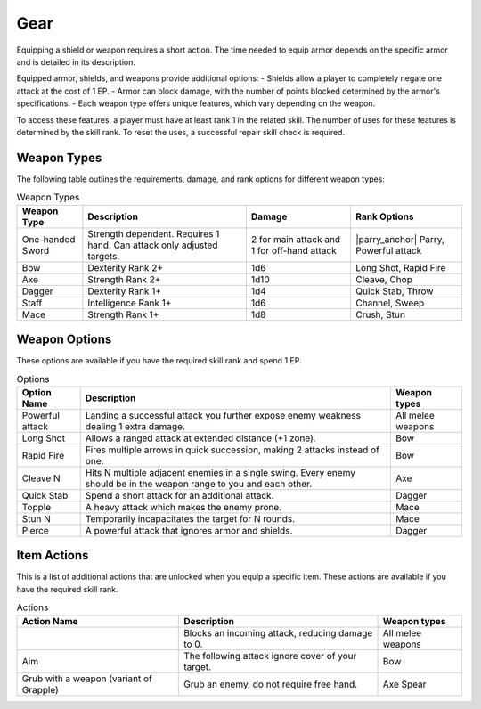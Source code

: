 Gear
====

.. |parry_anchor| replace:: :ref:`parry`

Equipping a shield or weapon requires a short action. The time needed to equip armor depends on the specific armor and is detailed in its description.

Equipped armor, shields, and weapons provide additional options:
- Shields allow a player to completely negate one attack at the cost of 1 EP.
- Armor can block damage, with the number of points blocked determined by the armor's specifications.
- Each weapon type offers unique features, which vary depending on the weapon.

To access these features, a player must have at least rank 1 in the related skill. The number of uses for these features is determined by the skill rank. To reset the uses, a successful repair skill check is required.

Weapon Types
------------

The following table outlines the requirements, damage, and rank options for different weapon types:

.. list-table:: Weapon Types
    :header-rows: 1

    * - Weapon Type
      - Description
      - Damage
      - Rank Options
    * - One-handed Sword
      - Strength dependent. Requires 1 hand. Can attack only adjusted targets.
      - 2 for main attack and 1 for off-hand attack
      - |parry_anchor| Parry, Powerful attack
    * - Bow
      - Dexterity Rank 2+
      - 1d6
      - Long Shot, Rapid Fire
    * - Axe
      - Strength Rank 2+
      - 1d10
      - Cleave, Chop
    * - Dagger
      - Dexterity Rank 1+
      - 1d4
      - Quick Stab, Throw
    * - Staff
      - Intelligence Rank 1+
      - 1d6
      - Channel, Sweep
    * - Mace
      - Strength Rank 1+
      - 1d8
      - Crush, Stun

Weapon Options
--------------

These options are available if you have the required skill rank and spend 1 EP.

.. list-table:: Options
    :header-rows: 1

    * - Option Name
      - Description
      - Weapon types
    * - Powerful attack
      - Landing a successful attack you further expose enemy weakness dealing 1 extra damage.
      - All melee weapons
    * - Long Shot
      - Allows a ranged attack at extended distance (+1 zone).
      - Bow
    * - Rapid Fire
      - Fires multiple arrows in quick succession, making 2 attacks instead of one.
      - Bow
    * - Cleave N
      - Hits N multiple adjacent enemies in a single swing. Every enemy should be in the weapon range to you and each other.
      - Axe
    * - Quick Stab
      - Spend a short attack for an additional attack.
      - Dagger
    * - Topple
      - A heavy attack which makes the enemy prone.
      - Mace
    * - Stun N
      - Temporarily incapacitates the target for N rounds.
      - Mace
    * - Pierce
      - A powerful attack that ignores armor and shields.
      - Dagger

Item Actions
------------

This is a list of additional actions that are unlocked when you equip a specific item. These actions are available if you have the required skill rank.

.. list-table:: Actions
    :header-rows: 1

    * - Action Name
      - Description
      - Weapon types
    * - .. _parry: Parry
      - Blocks an incoming attack, reducing damage to 0.
      - All melee weapons
    * - Aim
      - The following attack ignore cover of your target.
      - Bow
    * - Grub with a weapon (variant of Grapple)
      - Grub an enemy, do not require free hand.
      - Axe Spear

